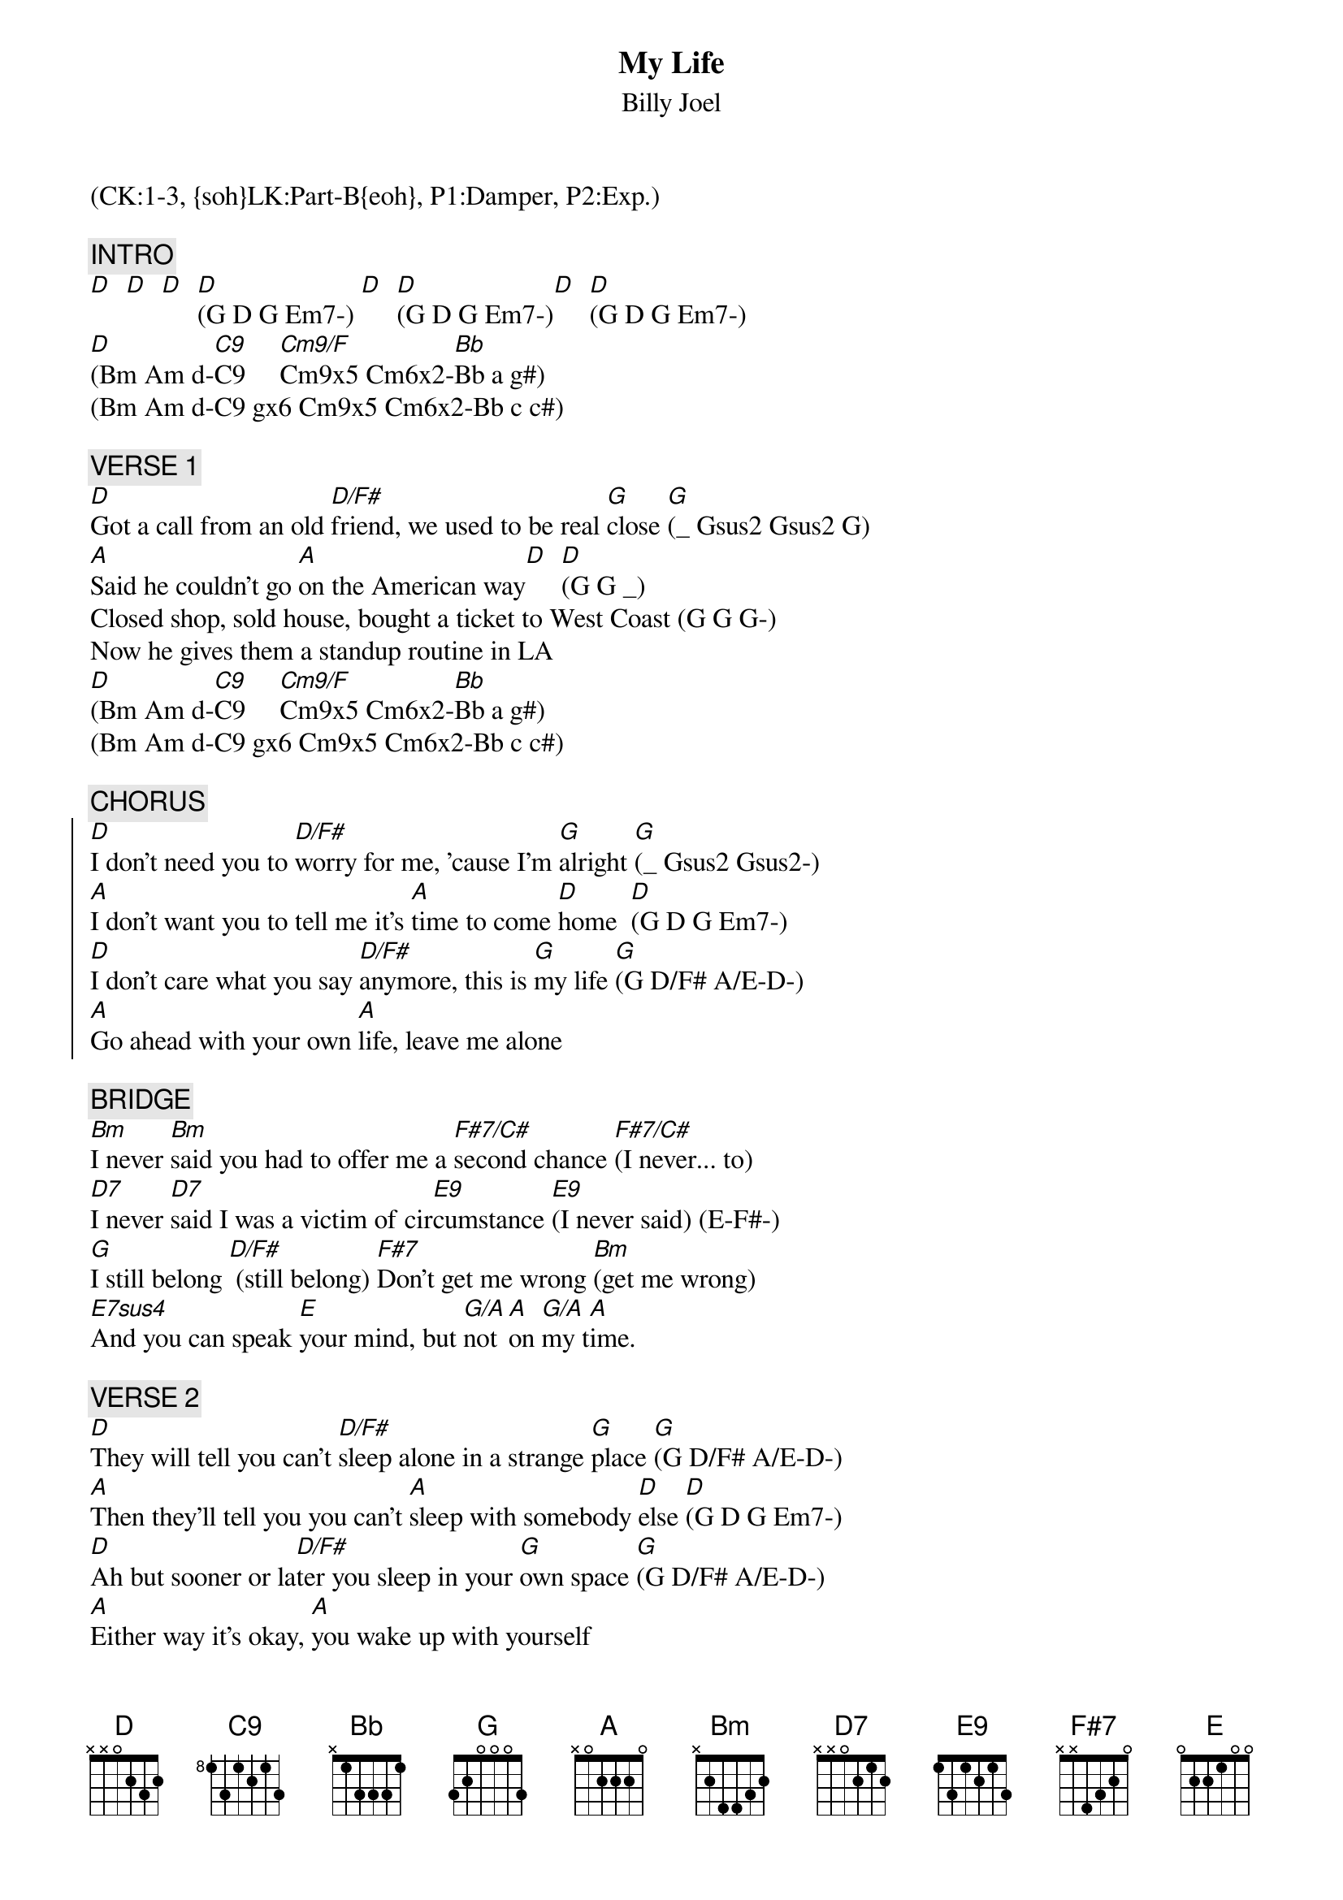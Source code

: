 {title: My Life}
{st: Billy Joel}
{musicpath:My Life.mp3}
{key: D}
{duration: 282}
{tempo: 131}
{midi: CC0.0@2, CC32.0@2, PC2@2, CC0.63@1, CC32.0@1, PC2@1}
(CK:1-3, {soh}LK:Part-B{eoh}, P1:Damper, P2:Exp.)

{c: INTRO}
[D]  [D]  [D]  [D](G D G Em7-) [D]  [D](G D G Em7-)[D]  [D](G D G Em7-)
[D](Bm Am d-[C9]C9     [Cm9/F]Cm9x5 Cm6x2-[Bb]Bb a g#)
(Bm Am d-C9 gx6 Cm9x5 Cm6x2-Bb c c#)

{c: VERSE 1}
[D]Got a call from an old [D/F#]friend, we used to be real [G]close [G](_ Gsus2 Gsus2 G)
[A]Said he couldn't go [A]on the American way[D]  [D](G G _)
Closed shop, sold house, bought a ticket to West Coast (G G G-)
Now he gives them a standup routine in LA
[D](Bm Am d-[C9]C9     [Cm9/F]Cm9x5 Cm6x2-[Bb]Bb a g#)
(Bm Am d-C9 gx6 Cm9x5 Cm6x2-Bb c c#)

{c: CHORUS}
{soc}
[D]I don't need you to [D/F#]worry for me, 'cause I'm [G]alright [G](_ Gsus2 Gsus2-)
[A]I don't want you to tell me it's [A]time to come [D]home  [D](G D G Em7-)
[D]I don't care what you say [D/F#]anymore, this is [G]my life [G](G D/F# A/E-D-)
[A]Go ahead with your own [A]life, leave me alone
{eoc}

{c: BRIDGE}
[Bm]I never [Bm]said you had to offer me a [F#7/C#]second chance [F#7/C#](I never... to)
[D7]I never [D7]said I was a victim of cir[E9]cumstance [E9](I never said) (E-F#-)
[G]I still belong [D/F#] (still belong) [F#7]Don't get me wrong [Bm](get me wrong)
[E7sus4]And you can speak [E]your mind, but [G/A]not [A]on [G/A]my t[A]ime.

{c: VERSE 2}
[D]They will tell you can't [D/F#]sleep alone in a strange [G]place [G](G D/F# A/E-D-)
[A]Then they'll tell you you can't [A]sleep with somebody [D]else [D](G D G Em7-)
[D]Ah but sooner or la[D/F#]ter you sleep in your [G]own space [G](G D/F# A/E-D-)
[A]Either way it's okay, [A]you wake up with yourself

[D](Bm Am d-[C9]C9     [Cm9/F]Cm9x5 Cm6x2-[Bb]Bb a g#)
(Bm Am d-C9 gx6 Cm9x5 Cm6x2-Bb c c#)

{c: CHORUS}
(slowed-down strumming and drumming...)
{soc}
[D] I don't need you to wor[D/F#]ry for me, 'cause I'm al[G]right  [G]
[A] I don't want you to tell [A]me it's time to come home[D]   [D]
[D]I don't care what you say [D/F#]anymore, this is my [G]life [G](G D/F# A/E-D-)
[A] Go ahead with your own [A]life, leave me alone.
{eoc}

{c: BRIDGE 2}
[Bm]I never [Bm]said you had to offer me a [F#7]second chance [F#7](I never said... to)
[D7]I never [D7]said I was a victim of cir[E9]cumstance [E9](of circumstance) (E-F#-)
[G]I still belong [D/F#](still belong) [F#7]Don't get me wrong [Bm](get me wrong)
[E7sus4]And you can speak [E]your mind, but [G/A]not [A]on [G/A]my t[A]ime

{c: PIANO SOLO}
[D]  [D/F#]  [G]   [G]   [A]  [A]   [D]   [D]

{c: CHORUS}
{soc}
[D] I don't care what you say [D/F#]anymore, this is my [G]life  [G](G D/F# A/E-D-)
[A] Go ahead with your own [A]life, leave me alone

{eoc}
{c: OUTRO}
[D]  [C9]   [Cm9/F](Keep it to yourself, [Bb]it's my life)
(Keep it to yourself, it's my life)
(ending: wait for drummer cue)
